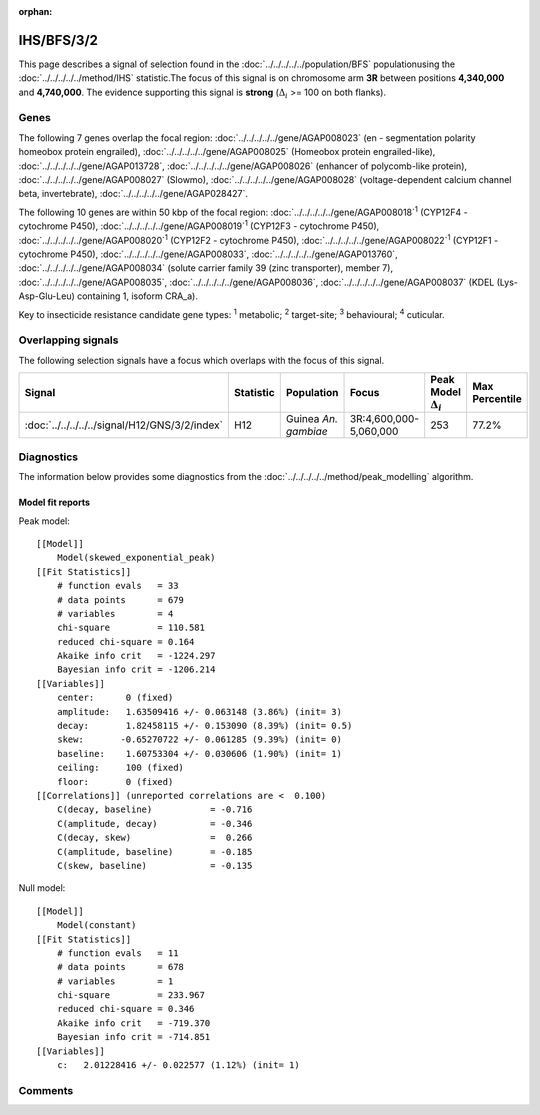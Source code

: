 :orphan:




IHS/BFS/3/2
===========

This page describes a signal of selection found in the
:doc:`../../../../../population/BFS` populationusing the :doc:`../../../../../method/IHS` statistic.The focus of this signal is on chromosome arm
**3R** between positions **4,340,000** and
**4,740,000**.
The evidence supporting this signal is
**strong** (:math:`\Delta_{i}` >= 100 on both flanks).

.. raw:: html
    :file: peak_location.html

.. raw:: html

    <div class='bokeh-figure figure'><p class='caption'>
    <strong>Signal location</strong>. Blue markers show the values of the selection statistic.
    The dashed black line shows the fitted peak model. The shaded red area shows the focus of the
    selection signal. The shaded blue area shows the genomic region in linkage with the
    selection event. Use the mouse wheel or the controls at the top right of the plot to zoom
    in, and hover over genes to see gene names and descriptions.
    </p></div>

Genes
-----




The following 7 genes overlap the focal region: :doc:`../../../../../gene/AGAP008023` (en - segmentation polarity homeobox protein engrailed),  :doc:`../../../../../gene/AGAP008025` (Homeobox protein engrailed-like),  :doc:`../../../../../gene/AGAP013728`,  :doc:`../../../../../gene/AGAP008026` (enhancer of polycomb-like protein),  :doc:`../../../../../gene/AGAP008027` (Slowmo),  :doc:`../../../../../gene/AGAP008028` (voltage-dependent calcium channel beta, invertebrate),  :doc:`../../../../../gene/AGAP028427`.




The following 10 genes are within 50 kbp of the focal
region: :doc:`../../../../../gene/AGAP008018`:sup:`1` (CYP12F4 - cytochrome P450),  :doc:`../../../../../gene/AGAP008019`:sup:`1` (CYP12F3 - cytochrome P450),  :doc:`../../../../../gene/AGAP008020`:sup:`1` (CYP12F2 - cytochrome P450),  :doc:`../../../../../gene/AGAP008022`:sup:`1` (CYP12F1 - cytochrome P450),  :doc:`../../../../../gene/AGAP008033`,  :doc:`../../../../../gene/AGAP013760`,  :doc:`../../../../../gene/AGAP008034` (solute carrier family 39 (zinc transporter), member 7),  :doc:`../../../../../gene/AGAP008035`,  :doc:`../../../../../gene/AGAP008036`,  :doc:`../../../../../gene/AGAP008037` (KDEL (Lys-Asp-Glu-Leu) containing 1, isoform CRA_a).


Key to insecticide resistance candidate gene types: :sup:`1` metabolic;
:sup:`2` target-site; :sup:`3` behavioural; :sup:`4` cuticular.

Overlapping signals
-------------------

The following selection signals have a focus which overlaps with the
focus of this signal.

.. cssclass:: table-hover
.. list-table::
    :widths: auto
    :header-rows: 1

    * - Signal
      - Statistic
      - Population
      - Focus
      - Peak Model :math:`\Delta_{i}`
      - Max Percentile
    * - :doc:`../../../../../signal/H12/GNS/3/2/index`
      - H12
      - Guinea *An. gambiae*
      - 3R:4,600,000-5,060,000
      - 253
      - 77.2%
    




Diagnostics
-----------

The information below provides some diagnostics from the
:doc:`../../../../../method/peak_modelling` algorithm.

.. raw:: html

    <div class="figure">
    <img src="../../../../../_static/data/signal/IHS/BFS/3/2/peak_finding.png"/>
    <p class="caption"><strong>Selection signal in context</strong>. @@TODO</p>
    </div>

.. raw:: html

    <div class="figure">
    <img src="../../../../../_static/data/signal/IHS/BFS/3/2/peak_targetting.png"/>
    <p class="caption"><strong>Peak targetting</strong>. @@TODO</p>
    </div>

.. raw:: html

    <div class="figure">
    <img src="../../../../../_static/data/signal/IHS/BFS/3/2/peak_fit.png"/>
    <p class="caption"><strong>Peak fitting diagnostics</strong>. @@TODO</p>
    </div>

Model fit reports
~~~~~~~~~~~~~~~~~

Peak model::

    [[Model]]
        Model(skewed_exponential_peak)
    [[Fit Statistics]]
        # function evals   = 33
        # data points      = 679
        # variables        = 4
        chi-square         = 110.581
        reduced chi-square = 0.164
        Akaike info crit   = -1224.297
        Bayesian info crit = -1206.214
    [[Variables]]
        center:      0 (fixed)
        amplitude:   1.63509416 +/- 0.063148 (3.86%) (init= 3)
        decay:       1.82458115 +/- 0.153090 (8.39%) (init= 0.5)
        skew:       -0.65270722 +/- 0.061285 (9.39%) (init= 0)
        baseline:    1.60753304 +/- 0.030606 (1.90%) (init= 1)
        ceiling:     100 (fixed)
        floor:       0 (fixed)
    [[Correlations]] (unreported correlations are <  0.100)
        C(decay, baseline)           = -0.716 
        C(amplitude, decay)          = -0.346 
        C(decay, skew)               =  0.266 
        C(amplitude, baseline)       = -0.185 
        C(skew, baseline)            = -0.135 


Null model::

    [[Model]]
        Model(constant)
    [[Fit Statistics]]
        # function evals   = 11
        # data points      = 678
        # variables        = 1
        chi-square         = 233.967
        reduced chi-square = 0.346
        Akaike info crit   = -719.370
        Bayesian info crit = -714.851
    [[Variables]]
        c:   2.01228416 +/- 0.022577 (1.12%) (init= 1)



Comments
--------


.. raw:: html

    <div id="disqus_thread"></div>
    <script>
    
    (function() { // DON'T EDIT BELOW THIS LINE
    var d = document, s = d.createElement('script');
    s.src = 'https://agam-selection-atlas.disqus.com/embed.js';
    s.setAttribute('data-timestamp', +new Date());
    (d.head || d.body).appendChild(s);
    })();
    </script>
    <noscript>Please enable JavaScript to view the <a href="https://disqus.com/?ref_noscript">comments.</a></noscript>


